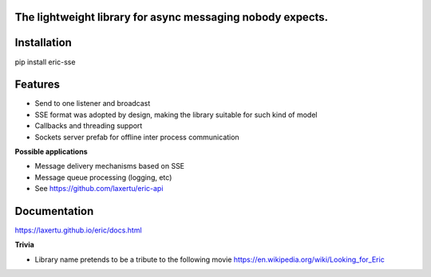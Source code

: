 The lightweight library for async messaging nobody expects.
===========================================================


Installation
============
pip install eric-sse

Features
========
* Send to one listener and broadcast
* SSE format was adopted by design, making the library suitable for such kind of model
* Callbacks and threading support
* Sockets server prefab for offline inter process communication


**Possible applications**

* Message delivery mechanisms based on SSE
* Message queue processing (logging, etc)
* See https://github.com/laxertu/eric-api

Documentation
==============

https://laxertu.github.io/eric/docs.html

**Trivia**

* Library name pretends to be a tribute to the following movie https://en.wikipedia.org/wiki/Looking_for_Eric
